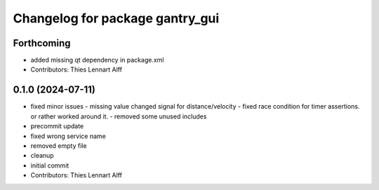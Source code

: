 ^^^^^^^^^^^^^^^^^^^^^^^^^^^^^^^^
Changelog for package gantry_gui
^^^^^^^^^^^^^^^^^^^^^^^^^^^^^^^^

Forthcoming
-----------
* added missing qt dependency in package.xml
* Contributors: Thies Lennart Alff

0.1.0 (2024-07-11)
------------------
* fixed minor issues
  - missing value changed signal for distance/velocity
  - fixed race condition for timer assertions. or rather worked around it.
  - removed some unused includes
* precommit update
* fixed wrong service name
* removed empty file
* cleanup
* initial commit
* Contributors: Thies Lennart Alff
